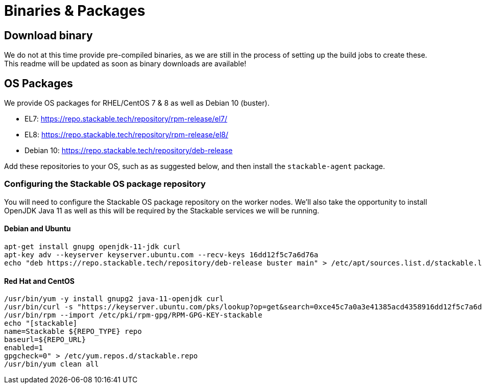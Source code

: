 = Binaries & Packages

== Download binary
We do not at this time provide pre-compiled binaries, as we are still in the process of setting up the build jobs to create these.
This readme will be updated as soon as binary downloads are available!

== OS Packages

We provide OS packages for RHEL/CentOS 7 & 8 as well as Debian 10 (buster).

* EL7: https://repo.stackable.tech/repository/rpm-release/el7/
* EL8: https://repo.stackable.tech/repository/rpm-release/el8/
* Debian 10: https://repo.stackable.tech/repository/deb-release

Add these repositories to your OS, such as as suggested below, and then install the `stackable-agent` package.

=== Configuring the Stackable OS package repository

You will need to configure the Stackable OS package repository on the worker nodes. We’ll also take the opportunity to install OpenJDK Java 11 as well as this will be required by the Stackable services we will be running.

==== Debian and Ubuntu
    apt-get install gnupg openjdk-11-jdk curl
    apt-key adv --keyserver keyserver.ubuntu.com --recv-keys 16dd12f5c7a6d76a
    echo "deb https://repo.stackable.tech/repository/deb-release buster main" > /etc/apt/sources.list.d/stackable.list

==== Red Hat and CentOS
    /usr/bin/yum -y install gnupg2 java-11-openjdk curl
    /usr/bin/curl -s "https://keyserver.ubuntu.com/pks/lookup?op=get&search=0xce45c7a0a3e41385acd4358916dd12f5c7a6d76a" > /etc/pki/rpm-gpg/RPM-GPG-KEY-stackable
    /usr/bin/rpm --import /etc/pki/rpm-gpg/RPM-GPG-KEY-stackable
    echo "[stackable]
    name=Stackable ${REPO_TYPE} repo
    baseurl=${REPO_URL}
    enabled=1
    gpgcheck=0" > /etc/yum.repos.d/stackable.repo
    /usr/bin/yum clean all
